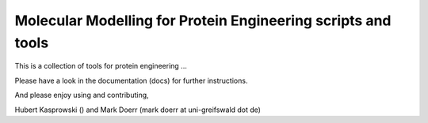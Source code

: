 
Molecular Modelling for Protein Engineering scripts and tools
==============================================================

This is a collection of tools for protein engineering ...



Please have a look in the documentation (docs) for further instructions.

And please enjoy using and contributing,

Hubert Kasprowski ()
and Mark Doerr (mark doerr at uni-greifswald dot de)

